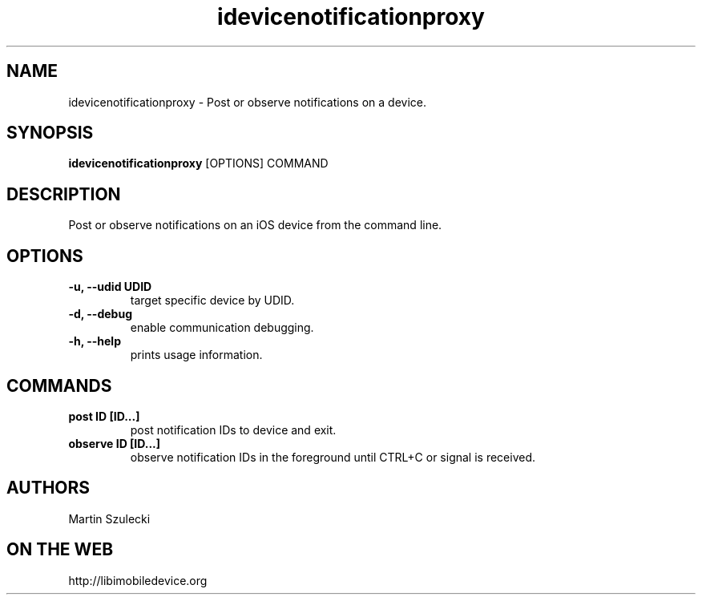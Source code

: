 .TH "idevicenotificationproxy" 1
.SH NAME
idevicenotificationproxy \- Post or observe notifications on a device.
.SH SYNOPSIS
.B idevicenotificationproxy
[OPTIONS] COMMAND

.SH DESCRIPTION

Post or observe notifications on an iOS device from the command line.

.SH OPTIONS
.TP
.B \-u, \-\-udid UDID
target specific device by UDID.
.TP
.B \-d, \-\-debug
enable communication debugging.
.TP
.B \-h, \-\-help
prints usage information.

.SH COMMANDS
.TP
.B post ID [ID...]
post notification IDs to device and exit.
.TP
.B observe ID [ID...]
observe notification IDs in the foreground until CTRL+C or signal is received.

.SH AUTHORS

Martin Szulecki

.SH ON THE WEB
http://libimobiledevice.org
